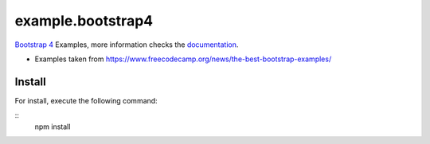 ==================
example.bootstrap4
==================

`Bootstrap 4 <https://getbootstrap.com/>`_ Examples, more information checks the `documentation <https://getbootstrap.com/docs/4.5/getting-started/introduction/>`_.

- Examples taken from https://www.freecodecamp.org/news/the-best-bootstrap-examples/


Install
=======

For install, execute the following command:

::
    npm install
